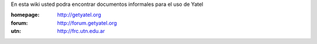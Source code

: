 .. tags: 
.. title: Welcome to Yatel Wiki

En esta wiki usted podra encontrar documentos informales para el uso
de Yatel

:homepage: http://getyatel.org
:forum: http://forum.getyatel.org
:utn: http://frc.utn.edu.ar